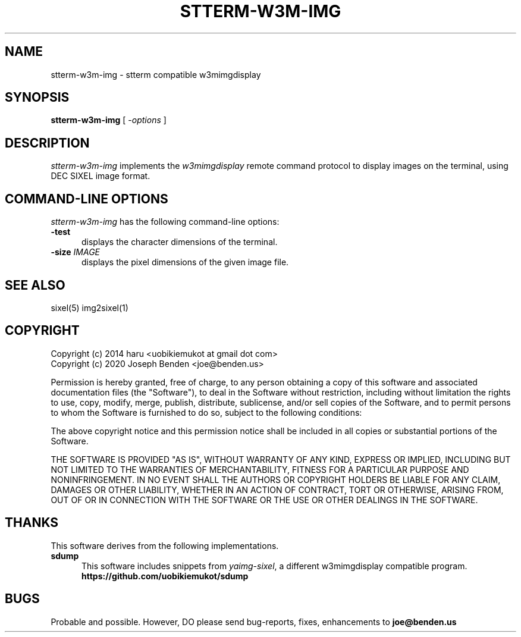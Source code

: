.\" vi:set wm=5
.TH STTERM-W3M-IMG 1 "Feb 2020"
.if n .ds Q \&"
.if n .ds U \&"
.if t .ds Q ``
.if t .ds U ''
.SH NAME
stterm-w3m-img \- stterm compatible w3mimgdisplay


.SH SYNOPSIS
.B stterm-w3m-img
[ \-\fIoptions\fP ]
.ta .5i 1.8i


.SH DESCRIPTION
\fIstterm-w3m-img\fP implements the \fIw3mimgdisplay\fP remote
command protocol to display images on the terminal, using DEC
SIXEL image format.


.SH "COMMAND-LINE OPTIONS"
\fIstterm-w3m-img\fP has the following command-line options:
.TP 5
.B \-test
displays the character dimensions of the terminal.
.TP 5
.B \-size \fIIMAGE\fP
displays the pixel dimensions of the given image file.


.SH "SEE ALSO"
sixel(5) img2sixel(1)


.SH COPYRIGHT
Copyright (c) 2014 haru <uobikiemukot at gmail dot com>
.br
Copyright (c) 2020 Joseph Benden <joe@benden.us>
.PP
Permission is hereby granted, free of charge, to any person obtaining a copy of
this software and associated documentation files (the "Software"), to deal in
the Software without restriction, including without limitation the rights to
use, copy, modify, merge, publish, distribute, sublicense, and/or sell copies of
the Software, and to permit persons to whom the Software is furnished to do so,
subject to the following conditions:
.PP
The above copyright notice and this permission notice shall be included in all
copies or substantial portions of the Software.
.PP
THE SOFTWARE IS PROVIDED "AS IS", WITHOUT WARRANTY OF ANY KIND, EXPRESS OR
IMPLIED, INCLUDING BUT NOT LIMITED TO THE WARRANTIES OF MERCHANTABILITY, FITNESS
FOR A PARTICULAR PURPOSE AND NONINFRINGEMENT. IN NO EVENT SHALL THE AUTHORS OR
COPYRIGHT HOLDERS BE LIABLE FOR ANY CLAIM, DAMAGES OR OTHER LIABILITY, WHETHER
IN AN ACTION OF CONTRACT, TORT OR OTHERWISE, ARISING FROM, OUT OF OR IN
CONNECTION WITH THE SOFTWARE OR THE USE OR OTHER DEALINGS IN THE SOFTWARE.

.SH THANKS
This software derives from the following implementations.
.br
.TP 5
.B sdump
This software includes snippets from \fIyaimg-sixel\fP, a
different w3mimgdisplay compatible program.
.br
.B https://github.com/uobikiemukot/sdump

.SH BUGS
.PD
Probable and possible. However, DO please send bug-reports,
fixes, enhancements to
.BR joe@benden.us

.\" end of man page
